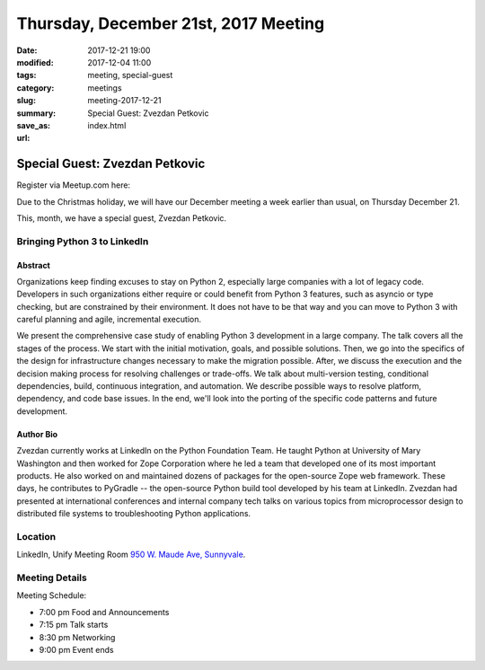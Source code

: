 Thursday, December 21st, 2017 Meeting
######################################

:date: 2017-12-21 19:00
:modified: 2017-12-04 11:00
:tags: meeting, special-guest
:category: meetings
:slug: meeting-2017-12-21
:summary: Special Guest: Zvezdan Petkovic
:save_as: index.html
:url:

Special Guest: Zvezdan Petkovic
===============================


Register via Meetup.com here:

.. raw:: html

  <a href="https://www.meetup.com/BAyPIGgies/events/242072372/" data-event="242072372" class="mu-rsvp-btn">RSVP</a>

Due to the Christmas holiday, we will have our December meeting a
week earlier than usual, on Thursday December 21.

This, month, we have a special guest, Zvezdan Petkovic.

Bringing Python 3 to LinkedIn
-----------------------------

Abstract
~~~~~~~~
Organizations keep finding excuses to stay on Python 2, especially large companies with a lot of legacy code. Developers in such organizations either require or could benefit from Python 3 features, such as asyncio or type checking, but are constrained by their environment. It does not have to be that way and you can move to Python 3 with careful planning and agile, incremental execution.

We present the comprehensive case study of enabling Python 3 development in a large company. The talk covers all the stages of the process. We start with the initial motivation, goals, and possible solutions. Then, we go into the specifics of the design for infrastructure changes necessary to make the migration possible. After, we discuss the execution and the decision making process for resolving challenges or trade-offs. We talk about multi-version testing, conditional dependencies, build, continuous integration, and automation. We describe possible ways to resolve platform, dependency, and code base issues. In the end, we'll look into the porting of the specific code patterns and future development.

Author Bio
~~~~~~~~~~
Zvezdan currently works at LinkedIn on the Python Foundation Team. He taught Python at University of Mary Washington and then worked for Zope Corporation where he led a team that developed one of its most important products. He also worked on and maintained dozens of packages for the open-source Zope web framework. These days, he contributes to PyGradle -- the open-source Python build tool developed by his team at LinkedIn. Zvezdan had presented at international conferences and internal company tech talks on various topics from microprocessor design to distributed file systems to troubleshooting Python applications. 


Location
--------
LinkedIn, Unify Meeting Room
`950 W. Maude Ave, Sunnyvale <https://goo.gl/maps/AeHyy41TCqj>`__.


Meeting Details
---------------
Meeting Schedule:

* 7:00 pm Food and Announcements
* 7:15 pm Talk starts
* 8:30 pm Networking
* 9:00 pm Event ends


.. raw:: html

  <script>!function(d,s,id){var js,fjs=d.getElementsByTagName(s)[0];if(!d.getElementById(id)){js=d.createElement(s); js.id=id;js.async=true;js.src="https://a248.e.akamai.net/secure.meetupstatic.com/s/script/2012676015776998360572/api/mu.btns.js?id=67qg1nm9sqh9jnrrcg2c20t2hm";fjs.parentNode.insertBefore(js,fjs);}}(document,"script","mu-bootjs");</script>

